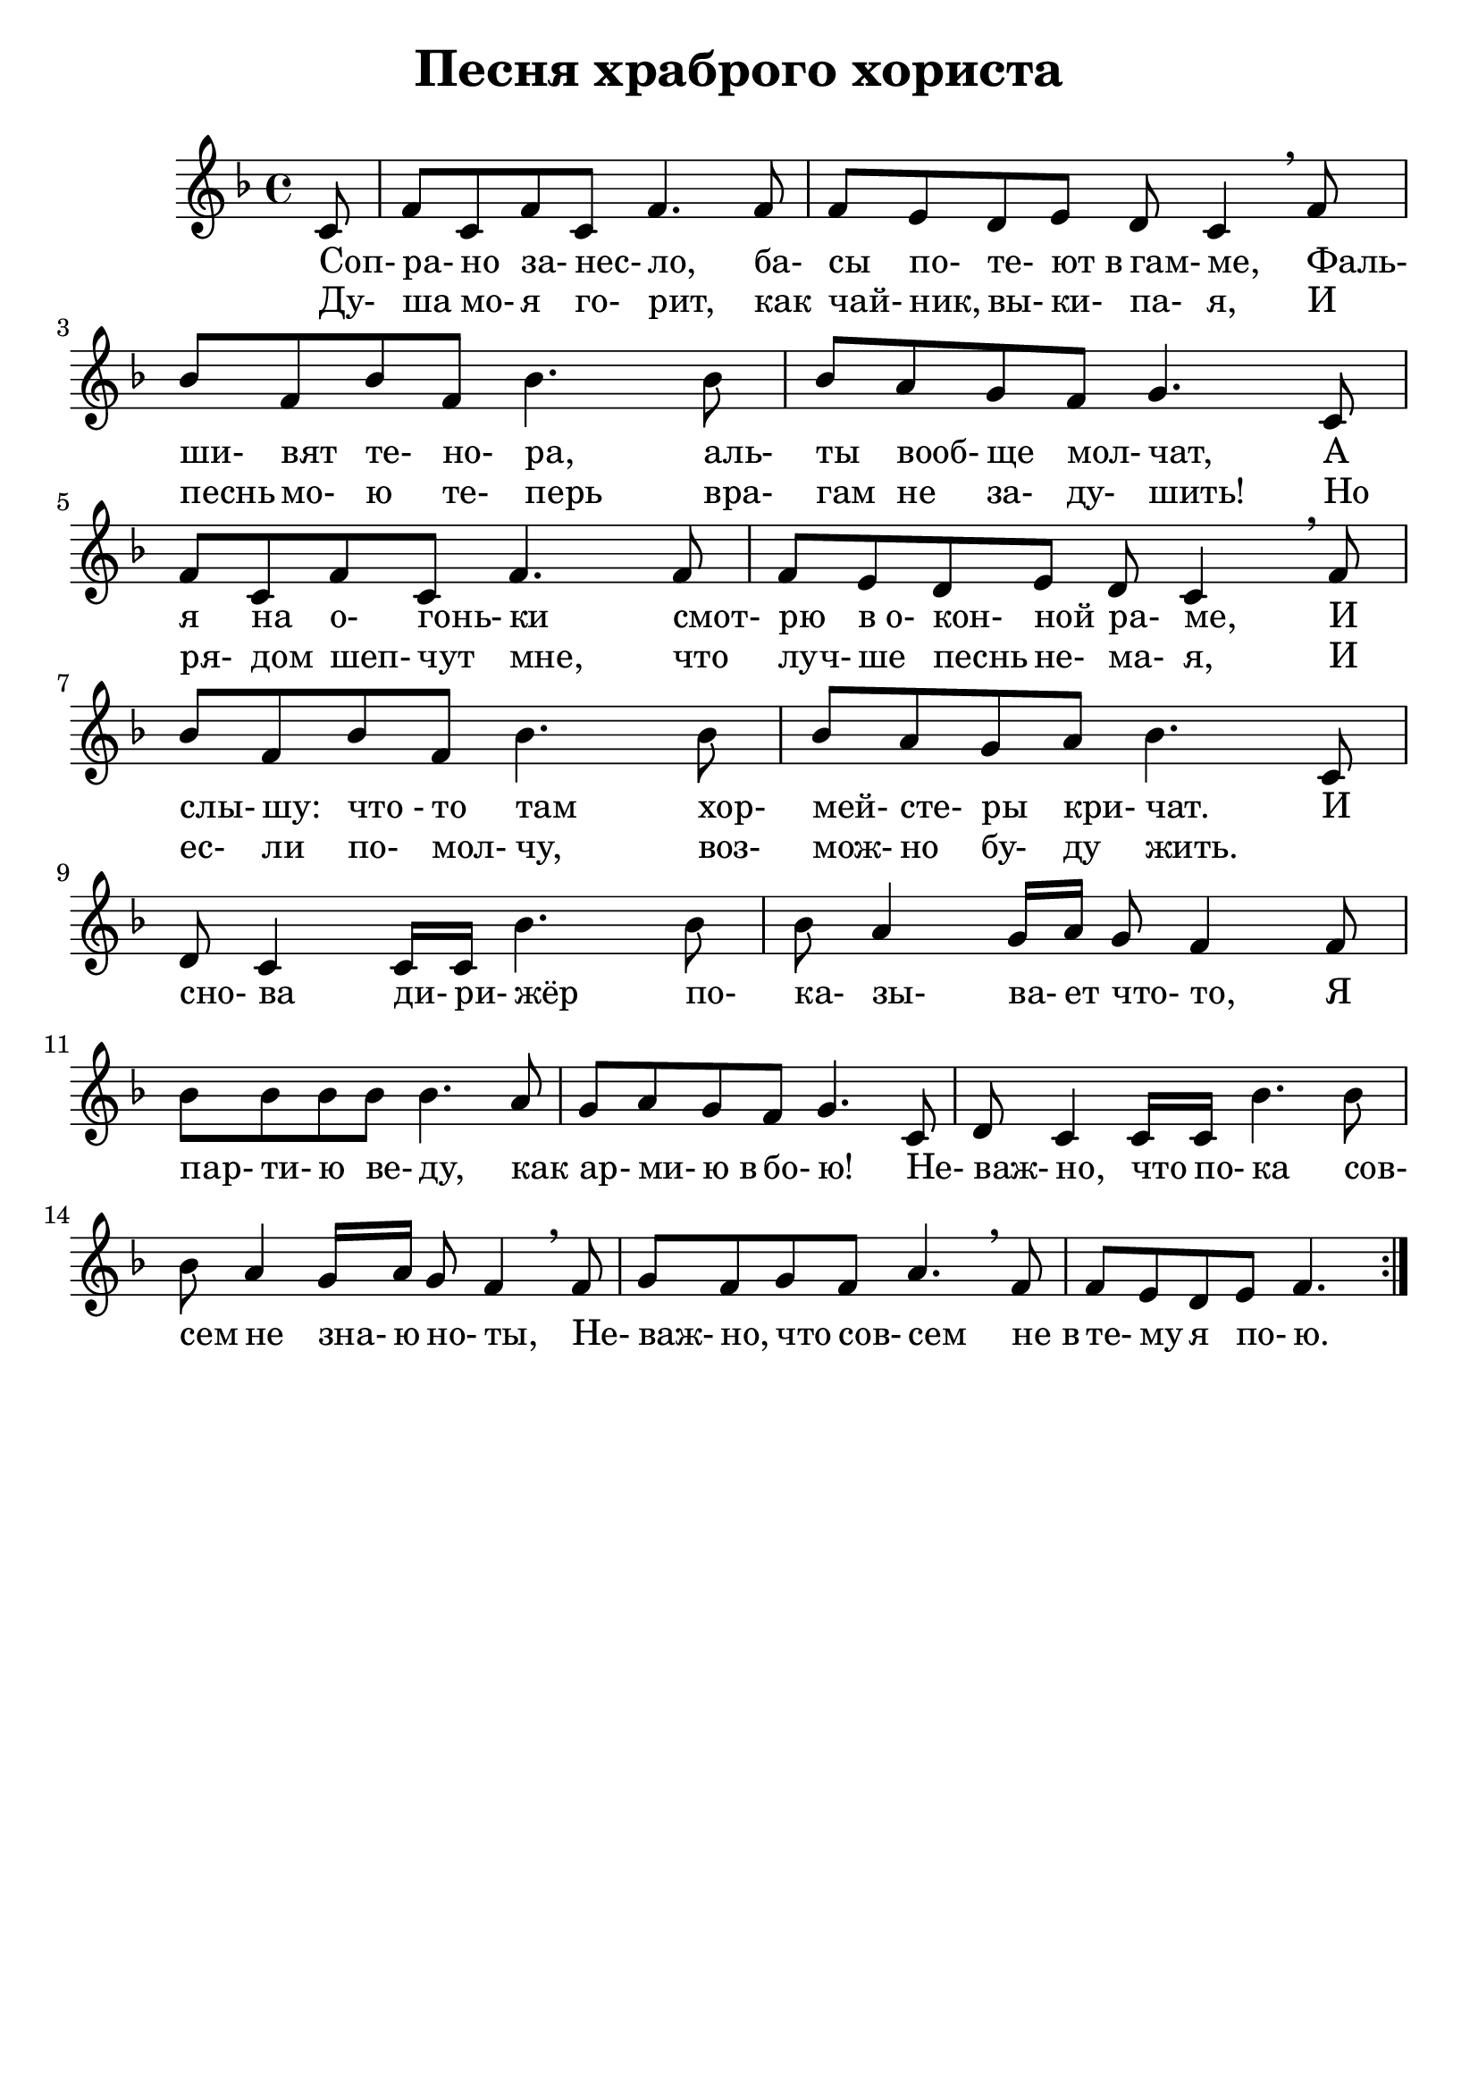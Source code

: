 % This LilyPond file was generated by Rosegarden 1.6.1
\version "2.19.2"
\header {
    title = "Песня храброго хориста"
    tagline = ""
}
#(set-global-staff-size 23)
#(set-default-paper-size "a4")
global = { 
    \time 4/4
    \skip 1*16  %% 1-16
}
globalTempo = {
    \override Score.MetronomeMark.transparent = ##t
    \tempo 4 = 120  \skip 1*16 
}
\score {
    \new StaffGroup <<
        % force offset of colliding notes in chords:
        \override Score.NoteColumn.force-hshift = #1.0

        \context Staff = "track 1" << 
            \set Staff.instrumentName = \markup { \column { " " } }
            \set Score.skipBars = ##t
            \set Staff.printKeyCancellation = ##f
            \new Voice \global
            \new Voice \globalTempo

            \context Voice = "voice 1" {
                \override Voice.TextScript.padding = #2.0
                \override MultiMeasureRest.expand-limit = 1
%		\override BreathingSign.text = #(make-musicglyph-markup "scripts.rvercomma")

                \clef "treble"
                \key f \major
                \partial 8 c' 8 |
                f' 8 c' f' c' f' 4. f' 8  |
                f' 8 e' d' e' d' c' 4 \breathe f' 8  |
                bes' 8 f' bes' f' bes' 4. bes' 8  |
%% 5
                bes' 8 a' g' f' g' 4. c' 8  |
                f' 8 c' f' c' f' 4. f' 8  |
                f' 8 e' d' e' d' c' 4 \breathe f' 8  |
                bes' 8 f' bes' f' bes' 4. bes' 8  |
                bes' 8 a' g' a' bes' 4. c' 8  |
%% 10
                d' 8 c' 4 c' 16 c' bes' 4. bes' 8  |
                bes' 8 a' 4 g' 16 a' g' 8 f' 4 f' 8  |
                bes' 8 bes' bes' bes' bes' 4. a' 8  |
                g' 8 a' g' f' g' 4. c' 8  |
                d' 8 c' 4 c' 16 c' bes' 4. bes' 8  |
%% 15
                bes' 8 a' 4 g' 16 a' g' 8 f' 4 \breathe f' 8  |
                g' 8 f' g' f' a' 4. \breathe f' 8  |
                f' 8 e' d' e' f' 4.
		\bar ":|."
            } % Voice
            \new Lyrics \lyricsto "voice 1" {
                \override LyricText.self-alignment-X = #LEFT
                \set ignoreMelismata = ##t
                 "Соп-" "ра-" "но" "за-" "нес-" "ло," "ба-" "сы" "по-" "те-" "ют в" "гам-" "ме," "Фаль-" "ши-" "вят" "те-" "но-" "ра," "аль-" "ты" "вооб-" "ще" "мол-" "чат," "А" "я" "на" "о-" "гонь-" "ки" "смот-" "рю" "в о-" "кон-" "ной" "ра-" "ме," "И" "слы-" "шу:" "что -" "то" "там" "хор-" "мей-" "сте-" "ры" "кри-" "чат." "И" "сно-" "ва" "ди-" "ри-" "жёр" "по-" "ка-" "зы-" "ва-" "ет" "что-" "то," "Я" "пар-" "ти-" "ю" "ве-" "ду," "как" "ар-" "ми-" "ю в" "бо-" "ю!" "Не-" "важ-" "но," "что" "по-" "ка" "сов-" "сем" "не" "зна-" "ю" "но-" "ты," "Не-" "важ-" "но," "что" "сов-" "сем" "не в" "те-" "му" "я" "по-" "ю." 
                \unset ignoreMelismata
            } % Lyrics 1
            \new Lyrics \lyricsto "voice 1" {
                \override LyricText.self-alignment-X = #LEFT
                \set ignoreMelismata = ##t
                 "Ду-" "ша" "мо-" "я" "го-" "рит," "как" "чай-" "ник," "вы-" "ки-" "па-" "я," "И" "песнь" "мо-" "ю" "те-" "перь" "вра-" "гам" "не" "за-" "ду-" "шить!" "Но" "ря-" "дом" "шеп-" "чут" "мне," "что" "луч-" "ше" "песнь" "не-" "ма-" "я," "И" "ес-" "ли" "по-" "мол-" "чу," "воз-" "мож-" "но" "бу-" "ду" "жить." _ _ _ _ _ _ _ _ _ _ _ _ _ _ _ _ _ _ _ _ _ _ _ _ _ _ _ _ _ _ _ _ _ _ _ _ _ _ _ _ _ _ _ _ _ _ _ _ _ _ 
                \unset ignoreMelismata
            } % Lyrics 2
        >> % Staff (final)
    >> % notes

    \layout { }
} % score
